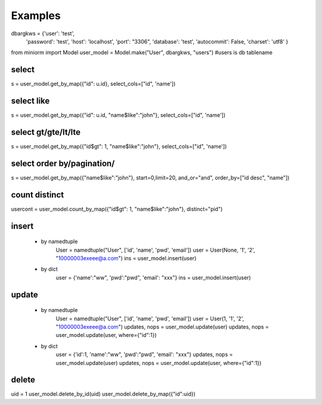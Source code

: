 ============
Examples
============

dbargkws = {'user': 'test',
            'password': 'test',
            'host': 'localhost',
            'port': "3306",
            'database': 'test',
            'autocommit': False,
            'charset': 'utf8'
            }

from miniorm import Model
user_model = Model.make("User", dbargkws, "users")  #users is db tablename

-----------
select
-----------
s = user_model.get_by_map({"id": u.id}, select_cols=["id", 'name'])

-----------
select like
-----------
s = user_model.get_by_map({"id": u.id, "name$like":"john"}, select_cols=["id", 'name'])

-----------
select gt/gte/lt/lte
-----------
s = user_model.get_by_map({"id$gt": 1, "name$like":"john"}, select_cols=["id", 'name'])

-----------
select order by/pagination/
-----------
s = user_model.get_by_map({"name$like":"john"}, start=0,limit=20, and_or="and", order_by=["id desc", "name"])

-----------
count distinct
-----------
usercont = user_model.count_by_map({"id$gt": 1, "name$like":"john"}, distinct="pid")

-----------
insert
-----------
 - by namedtuple
    User = namedtuple("User", ['id', 'name', 'pwd', 'email'])
    user = User(None, '1', '2', "10000003exeee@a.com")
    ins = user_model.insert(user)

 - by dict
    user = {'name':"ww", 'pwd':"pwd", 'email': "xxx"}
    ins = user_model.insert(user)

-----------
update
-----------
 - by namedtuple
    User = namedtuple("User", ['id', 'name', 'pwd', 'email'])
    user = User(1, '1', '2', "10000003exeee@a.com")
    updates, nops = user_model.update(user)
    updates, nops = user_model.update(user, where={"id":1})

 - by dict
    user = {'id':1, 'name':"ww", 'pwd':"pwd", 'email': "xxx"}
    updates, nops = user_model.update(user)
    updates, nops = user_model.update(user, where={"id":1})

-----------
delete
-----------
uid = 1
user_model.delete_by_id(uid)
user_model.delete_by_map({"id":uid})

